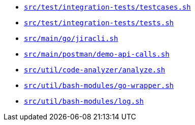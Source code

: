 * `xref:AUTO-GENERATED:bash-docs/src/test/integration-tests/testcases-sh.adoc[src/test/integration-tests/testcases.sh]`
* `xref:AUTO-GENERATED:bash-docs/src/test/integration-tests/tests-sh.adoc[src/test/integration-tests/tests.sh]`
* `xref:AUTO-GENERATED:bash-docs/src/main/go/jiracli-sh.adoc[src/main/go/jiracli.sh]`
* `xref:AUTO-GENERATED:bash-docs/src/main/postman/demo-api-calls-sh.adoc[src/main/postman/demo-api-calls.sh]`
* `xref:AUTO-GENERATED:bash-docs/src/util/code-analyzer/analyze-sh.adoc[src/util/code-analyzer/analyze.sh]`
* `xref:AUTO-GENERATED:bash-docs/src/util/bash-modules/go-wrapper-sh.adoc[src/util/bash-modules/go-wrapper.sh]`
* `xref:AUTO-GENERATED:bash-docs/src/util/bash-modules/log-sh.adoc[src/util/bash-modules/log.sh]`
